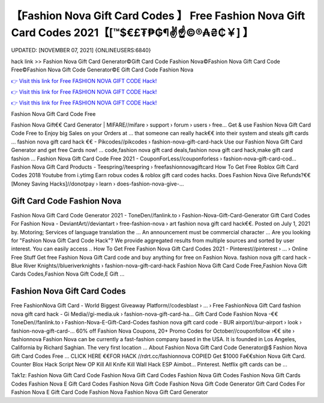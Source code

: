 【Fashion Nova Gift Card Codes 】 Free Fashion Nova Gift Card Codes 2021【[™$€£₮₱₲¶✌️☝️©®₳₴₵￥] 】
==============================================================================
UPDATED: [NOVEMBER 07, 2021] {ONLINEUSERS:6840}

hack link >> Fashion Nova Gift Card Generator©Gift Card Code Fashion Nova©Fashion Nova Gift Card Code Free©Fashion Nova Gift Code Generator©E Gift Card Code Fashion Nova

`👉 Visit this link for Free FASHION NOVA GIFT CODE Hack! <https://redirekt.in/fashionnova>`_

`👉 Visit this link for Free FASHION NOVA GIFT CODE Hack! <https://redirekt.in/fashionnova>`_

`👉 Visit this link for Free FASHION NOVA GIFT CODE Hack! <https://redirekt.in/fashionnova>`_

Fashion Nova Gift Card Code Free 


Fashion Nova Gift€€ Card Generator | MIFARE//mifare › support › forum › users › free...
Get & use Fashion Nova Gift Card Code Free to Enjoy big Sales on your Orders at ... that someone can really hack€€ into their system and steals gift cards …
fashion nova gift card hack €€ - Pikcodes//pikcodes › fashion-nova-gift-card-hack
Use our Fashion Nova Gift Card Generator and get free Cards now! ... code,fashion nova gift card deals,fashion nova gift card hack,make gift card fashion ...
Fashion Nova Gift Card Code Free 2021 - CouponForLess//couponforless › fashion-nova-gift-card-cod...
Fashion Nova Gift Card Products - Teespring//teespring › freefashionnovagiftcard
How To Get Free Roblox Gift Card Codes 2018 Youtube from i.ytimg Earn robux codes & roblox gift card codes hacks.
Does Fashion Nova Give Refunds?€€ [Money Saving Hacks]//donotpay › learn › does-fashion-nova-give-...

********************************
Gift Card Code Fashion Nova
********************************

Fashion Nova Gift Card Code Generator 2021 - ToneDen//fanlink.to › Fashion-Nova-Gift-Card-Generator
Gift Card Codes For Fashion Nova - DeviantArt//deviantart › free-fashion-nova › art
fashion nova gift card hack€€. Posted on July 1, 2021 by. Motoring; Services of language translation the ... An announcement must be commercial character ...
Are you looking for "Fashion Nova Gift Card Code Hack"? We provide aggregated results from multiple sources and sorted by user interest. You can easily access ..
How To Get Free Fashion Nova Gift Card Codes 2021 - Pinterest//pinterest › ... › Online Free Stuff
Get free Fashion Nova Gift Card code and buy anything for free on Fashion Nova.
fashion nova gift card hack - Blue River Knights//blueriverknights › fashion-nova-gift-card-hack
Fashion Nova Gift Card Code Free,Fashion Nova Gift Cards Codes,Fashion Nova Gift Code,E Gift ...

***********************************
Fashion Nova Gift Card Codes
***********************************

Free FashionNova Gift Card - World Biggest Giveaway Platform//codesblast › ... › Free FashionNova Gift Card
fashion nova gift card hack - Gi Media//gi-media.uk › fashion-nova-gift-card-ha...
Gift Card Code Fashion Nova -€€ ToneDen//fanlink.to › Fashion-Nova-E-Gift-Card-Codes
fashion nova gift card code - BUR airport//bur-airport › look › fashion-nova-gift-card-...
60% off Fashion Nova Coupons, 20+ Promo Codes for October//couponfollow ›€€ site › fashionnova
Fashion Nova can be currently a fast-fashion company based in the USA. It is founded in Los Angeles, California by Richard Saghian. The very first location ...
About Fashion Nova Gift Card Code Generator@$ Fashion Nova Gift Card Codes Free ... CLICK HERE €€FOR HACK //rdrt.cc/fashionnova
COPIED Get $1000 Fa€€shion Nova Gift Card. Counter Blox Hack Script New OP Kill All Knife Kill Wall Hack ESP Aimbot... Pinterest. Netflix gift cards can be ...


Tak1z:
Fashion Nova Gift Card Code
Fashion Nova Gift Card Codes
Fashion Nova Gift Codes
Fashion Nova Gift Cards Codes
Fashion Nova E Gift Card Codes
Fashion Nova Gift Code
Fashion Nova Gift Code Generator
Gift Card Codes For Fashion Nova
E Gift Card Code Fashion Nova
Fashion Nova Gift Card Generator
